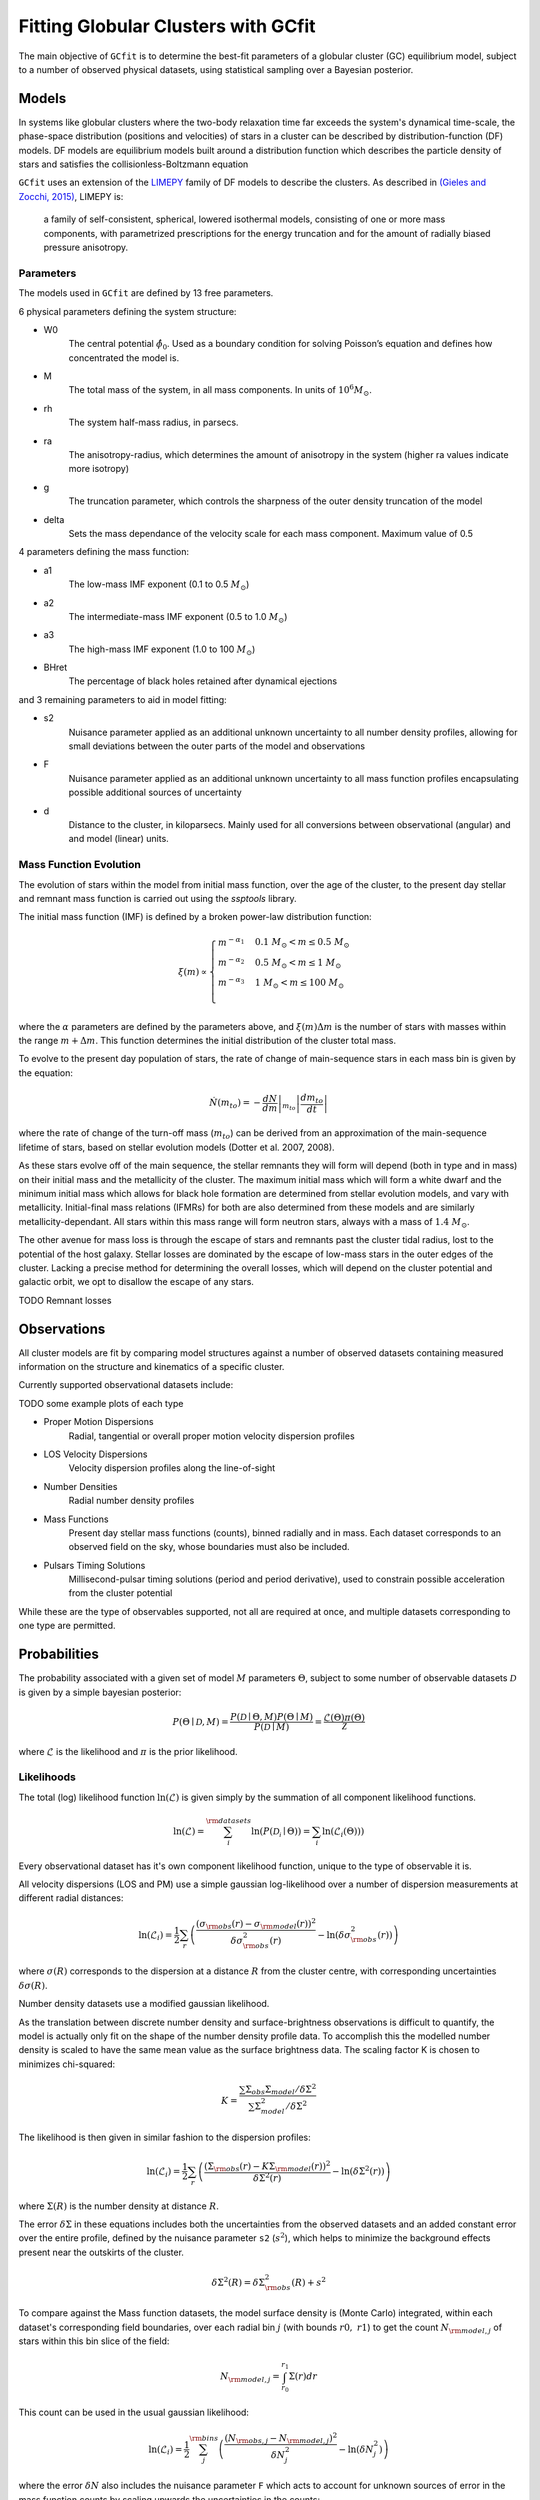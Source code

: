 ====================================
Fitting Globular Clusters with GCfit
====================================

The main objective of ``GCfit`` is to determine the best-fit parameters of a
globular cluster (GC) equilibrium model, subject to a number of observed
physical datasets, using statistical sampling over a Bayesian posterior.

Models
======

In systems like globular clusters where the two-body relaxation time
far exceeds the system's dynamical time-scale, the phase-space
distribution (positions and velocities) of stars in a cluster can
be described by distribution-function (DF) models.
DF models are equilibrium models built around a distribution function
which describes the particle density of stars and satisfies the
collisionless-Boltzmann equation

``GCfit`` uses an extension of the `LIMEPY <https://github.com/mgieles/limepy>`_
family of DF models to describe the clusters.
As described in `(Gieles and Zocchi, 2015) <https://ui.adsabs.harvard.edu/abs/
2015MNRAS.454..576G>`_, LIMEPY is:

    a family of self-consistent, spherical, lowered isothermal models,
    consisting of one or more mass components, with parametrized prescriptions
    for the energy truncation and for the amount of radially biased pressure
    anisotropy.

Parameters
^^^^^^^^^^

The models used in ``GCfit`` are defined by 13 free parameters.

6 physical parameters defining the system structure:

* W0
    The central potential :math:`\hat{\phi}_0`. Used as a boundary condition for
    solving Poisson’s equation and defines how concentrated the model is.
* M
    The total mass of the system, in all mass components. In units of
    :math:`10^6 M_\odot`.
* rh
    The system half-mass radius, in parsecs.
* ra
    The anisotropy-radius, which determines the amount of anisotropy in the
    system (higher ra values indicate more isotropy)
* g
    The truncation parameter, which controls the sharpness of the outer density
    truncation of the model
* delta
    Sets the mass dependance of the velocity scale for each mass component.
    Maximum value of 0.5

4 parameters defining the mass function:

* a1
    The low-mass IMF exponent (0.1 to 0.5 :math:`M_\odot`)
* a2
    The intermediate-mass IMF exponent (0.5 to 1.0 :math:`M_\odot`)
* a3
    The high-mass IMF exponent (1.0 to 100 :math:`M_\odot`)
* BHret
    The percentage of black holes retained after dynamical ejections

and 3 remaining parameters to aid in model fitting:

* s2
    Nuisance parameter applied as an additional unknown uncertainty to all
    number density profiles, allowing for small deviations between
    the outer parts of the model and observations
* F
    Nuisance parameter applied as an additional unknown uncertainty to all
    mass function profiles encapsulating possible additional sources of
    uncertainty
* d
    Distance to the cluster, in kiloparsecs. Mainly used for all conversions
    between observational (angular) and and model (linear) units.


Mass Function Evolution
^^^^^^^^^^^^^^^^^^^^^^^

The evolution of stars within the model from initial mass function, over
the age of the cluster, to the present day stellar and remnant mass function
is carried out using the `ssptools` library.

The initial mass function (IMF) is defined by a broken power-law 
distribution function:

.. math::

    \xi (m) \propto \begin{cases}
        m^{-\alpha_1} & 0.1\ M_\odot < m \leq 0.5\ M_\odot \\
        m^{-\alpha_2} & 0.5\ M_\odot < m \leq 1\ M_\odot \\
        m^{-\alpha_3} & 1\ M_\odot < m \leq 100\ M_\odot \\
    \end{cases}

where the :math:`\alpha` parameters are defined by the parameters above, and
:math:`\xi(m) \Delta m` is the number of stars with masses within the range
:math:`m + \Delta m`. This function determines the initial distribution of the
cluster total mass.

To evolve to the present day population of stars, the rate of change of
main-sequence stars in each mass bin is given by the equation:

.. math::

    \dot{N} (m_{to}) = - \left.\frac{dN}{dm}\right|_{m_{to}} \left|\frac{dm_{to}}{dt}\right|

where the rate of change of the turn-off mass (:math:`m_{to}`) can be derived
from an approximation of the main-sequence lifetime of stars, based on stellar
evolution models (Dotter et al. 2007, 2008).

As these stars evolve off of the main sequence, the stellar remnants they will
form will depend (both in type and in mass) on their initial mass and the
metallicity of the cluster. The maximum initial mass which will form a white
dwarf and the minimum initial mass which allows for black hole formation are
determined from stellar evolution models, and vary with metallicity.
Initial-final mass relations (IFMRs) for both are also determined from these
models and are similarly metallicity-dependant. All stars within this mass
range will form neutron stars, always with a mass of :math:`1.4\ M_\odot`.

The other avenue for mass loss is through the escape of stars and
remnants past the cluster tidal radius, lost to the potential of the host
galaxy.
Stellar losses are dominated by the escape of low-mass stars in the outer edges
of the cluster. Lacking a precise method for determining the overall losses,
which will depend on the cluster potential and galactic orbit, we opt to
disallow the escape of any stars.

TODO Remnant losses

Observations
============

All cluster models are fit by comparing model structures against a number of
observed datasets containing measured information on the structure and
kinematics of a specific cluster.

Currently supported observational datasets include:

TODO some example plots of each type

* Proper Motion Dispersions
    Radial, tangential or overall proper motion velocity dispersion profiles

* LOS Velocity Dispersions
    Velocity dispersion profiles along the line-of-sight
    
* Number Densities
    Radial number density profiles

* Mass Functions
    Present day stellar mass functions (counts), binned radially and in mass.
    Each dataset corresponds to an observed field on the sky, whose boundaries
    must also be included.

* Pulsars Timing Solutions
    Millisecond-pulsar timing solutions (period and period derivative), used to
    constrain possible acceleration from the cluster potential

While these are the type of observables supported, not all are required at once,
and multiple datasets corresponding to one type are permitted.


Probabilities
=============

The probability associated with a given set of model :math:`M` parameters
:math:`\Theta`, subject to some number of observable datasets :math:`\mathcal{D}` is
given by a simple bayesian posterior:

.. math::
    
    P(\Theta \mid \mathcal{D}, M) = \frac{P(\mathcal{D} \mid \Theta,M)
                                    P(\Theta \mid M)}{P(\mathcal{D} \mid M)}
                        = \frac{\mathcal{L}(\Theta) \pi(\Theta)}{\mathcal{Z}}

where :math:`\mathcal{L}` is the likelihood and :math:`\pi` is the prior
likelihood.

Likelihoods
^^^^^^^^^^^

The total (log) likelihood function :math:`\ln(\mathcal{L})` is given simply by
the summation of all component likelihood functions.

.. math::

    \ln(\mathcal{L}) = \sum_i^{\rm{datasets}} \ln(P(\mathcal{D_i} \mid \Theta))
                     = \sum_i \ln(\mathcal{L}_i(\Theta)))

Every observational dataset has it's own component likelihood function, unique
to the type of observable it is.

All velocity dispersions (LOS and PM) use a simple gaussian log-likelihood over
a number of dispersion measurements at different radial distances:

.. math::

    \ln(\mathcal{L}_i) = \frac{1}{2} \sum_r \left( \frac{(\sigma_{\rm{obs}}(r)
                    - \sigma_{\rm{model}}(r))^2}{\delta\sigma_{\rm{obs}}^2(r)}
                    - \ln(\delta\sigma_{\rm{obs}}^2(r))\right)

where :math:`\sigma(R)` corresponds to the dispersion at a distance
:math:`R` from the cluster centre, with corresponding uncertainties
:math:`\delta\sigma(R)`.

Number density datasets use a modified gaussian likelihood.

As the translation between discrete number density and surface-brightness
observations is difficult to quantify, the model is actually only fit on
the shape of the number density profile data.
To accomplish this the modelled number density is scaled to have the
same mean value as the surface brightness data.
The scaling factor K is chosen to minimizes chi-squared:

.. math::
    
    K = \frac{\sum \Sigma_{obs} \Sigma_{model} / \delta\Sigma^2}
             {\sum \Sigma_{model}^2 / \delta\Sigma^2}

The likelihood is then given in similar fashion to the dispersion profiles:

.. math::

    \ln(\mathcal{L}_i) = \frac{1}{2} \sum_r \left( \frac{(\Sigma_{\rm{obs}}(r) - K\Sigma_{\rm{model}}(r))^2}{\delta\Sigma^2(r)} - \ln(\delta\Sigma^2(r))\right)

where :math:`\Sigma(R)` is the number density at distance :math:`R`.

The error :math:`\delta\Sigma` in these equations includes both the
uncertainties from the observed datasets and an added constant error over the
entire profile, defined by the nuisance parameter ``s2`` (:math:`s^2`), which
helps to minimize the background effects present near the outskirts of the
cluster.

.. math::
    \delta\Sigma^2(R) = \delta\Sigma_{\rm{obs}}^2(R) + s^2

To compare against the Mass function datasets, the model surface density is
(Monte Carlo) integrated, within each dataset's corresponding field boundaries,
over each radial bin :math:`j` (with bounds :math:`r0,\ r1`) to get the count
:math:`N_{\rm{model},j}` of stars within this bin slice of the field:

.. math::

    N_{\rm{model},j} = \int_{r_0}^{r_1} \Sigma(r) dr

This count can be used in the usual gaussian likelihood:

.. math::

    \ln(\mathcal{L}_i) = \frac{1}{2} \sum_j^{\rm{bins}}
        \left( \frac{(N_{\rm{obs},j} - N_{\rm{model},j})^2}{\delta N_j^2}
              - \ln(\delta N_j^2) \right)

where the error :math:`\delta N` also includes the nuisance parameter ``F``
which acts to account for unknown sources of error in the mass function counts
by scaling upwards the uncertainties in the counts:

.. math::

    \delta N_j = \delta N_{\rm{model},j} \cdot F

TODO pulsar likelihoods

Priors
^^^^^^

The prior likelihood :math:`\pi` for some set of parameters :math:`\Theta`
is given by the product of individual priors on each parameter in
:math:`\Theta`, designed to influence the possible values for each.
These priors are defined, a priori, by a few arguments specific to each,
which may also be dependant on the values of other parameters.

.. math::
    \pi(\Theta) = \prod_i^{N_{\rm{params}}} \pi_i (\theta_i)

Individual parameter priors can take a few possible forms:

* Uniform (L, U)
    A uniform (flat) distribution defined between two bounds (L, U), with a
    value normalized to unity

.. math::

    \pi_i (\theta_i) =
    \begin{cases}
        \frac{1}{U-L} & {\text{for }} \theta_i \in [L,U] \\
        0 & {\text{otherwise}}
    \end{cases}

* Gaussian (:math:`\mu`, :math:`\sigma`)
    A Gaussian normal distribution centred on :math:`\mu` with a width of
    :math:`\sigma`

.. math::
    \pi_i (\theta_i)  = \frac{1}{\sigma \sqrt{2\pi}}
    e^{-\frac{1}{2} \left(\frac{\theta_i-\mu}{\sigma}\right)^{2}}

* TODO other kinds

MCMC
====

TODO link to *_fit functions ref

The probability distribution of the parameter set :math:`\Theta` must be
determined through a statistical sampling technique. Two such set of
algorithms are available in ``GCfit``.

The first is **Markov Chain Monte Carlo (MCMC)** sampling.

MCMC sampling approximates the posterior distribution by
generating random samples within parameter space. Each sample is proposed
randomly, dependant only on the preceeding sample in the "chain" of samples
(resulting in a *Markov Chain*). Chains must be initialized to initial positions
within parameter space, from which they will evolve over time towards areas of
high probability. There are a number of algorithms available
dictating the proposal and acceptance of new samples, which determines the
random path taken by chains. Samplers which utilize multiple chains run in
parallel are known as ensemble samplers.

``GCfit`` utilizes the `emcee <https://emcee.readthedocs.io/en/stable/>`_
MCMC ensemble sampler library.

.. Specifics about MCMC
.. introduce the MCMC_fit function
.. how it works, what we use to do it, any specific requirements from the user

Nested Sampling
===============

The second is nested sampling

.. Specifics about Nested Sampling
.. the nested_fit function
.. how it works, what we use to do it, any specific requirements from the user,
.. prior transforms, plateau weights